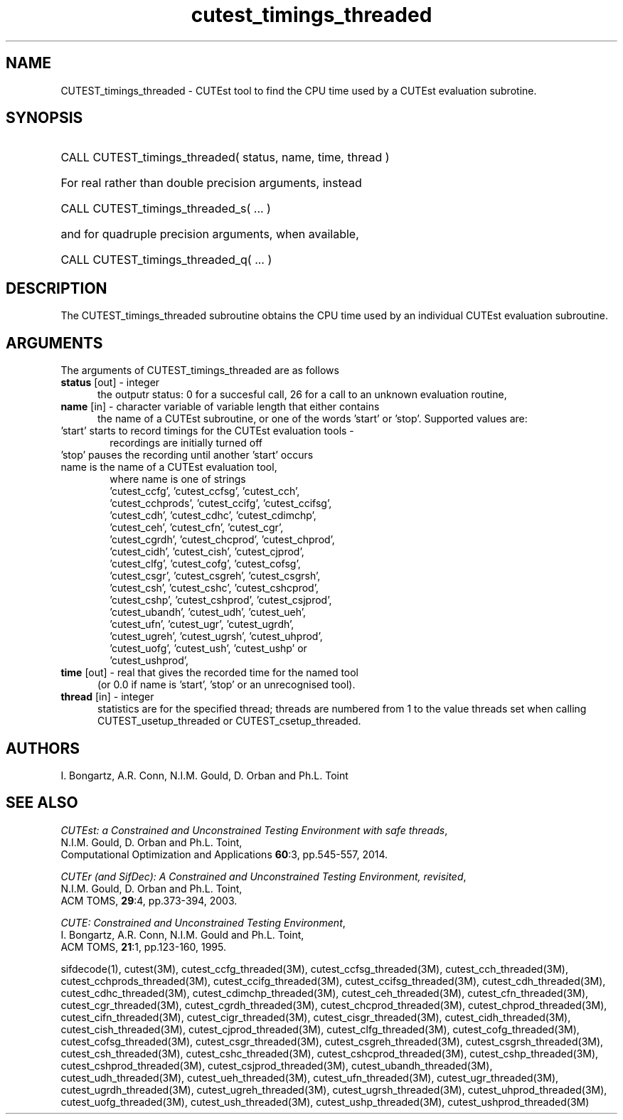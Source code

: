 '\" e  @(#)cutest_timings v1.0 03/2016;
.TH cutest_timings_threaded 3 "3 Mar 2016" "CUTEst user documentation" "CUTEst user documentation"
.SH NAME
CUTEST_timings_threaded \- CUTEst tool to find the CPU time used by a 
CUTEst evaluation subrotine.
.SH SYNOPSIS
.HP 1i
CALL CUTEST_timings_threaded( status, name, time, thread )

.HP 1i
For real rather than double precision arguments, instead

.HP 1i
CALL CUTEST_timings_threaded_s( ... )

.HP 1i
and for quadruple precision arguments, when available,

.HP 1i
CALL CUTEST_timings_threaded_q( ... )

.SH DESCRIPTION
The CUTEST_timings_threaded subroutine obtains the CPU time used by an 
individual CUTEst evaluation subroutine.

.LP
.SH ARGUMENTS
The arguments of CUTEST_timings_threaded are as follows
.TP 5
.B status \fP[out] - integer
the outputr status: 0 for a succesful call, 26 for a call to an unknown
evaluation routine,

.TP 5
.B name \fP[in] - character variable of variable length that either contains
the name of a CUTEst subroutine, or one of the words 'start' or 'stop'.
Supported values are:

.TP 6
 'start' starts to record timings for the CUTEst evaluation tools -
    recordings are initially turned off
.TP
 'stop' pauses the recording until another 'start' occurs
.TP
 name is the name of a CUTEst evaluation tool,
 where name is one of strings
 'cutest_ccfg', 'cutest_ccfsg', 'cutest_cch',
 'cutest_cchprods', 'cutest_ccifg', 'cutest_ccifsg',
 'cutest_cdh', 'cutest_cdhc', 'cutest_cdimchp',
 'cutest_ceh', 'cutest_cfn', 'cutest_cgr',
 'cutest_cgrdh', 'cutest_chcprod', 'cutest_chprod',
 'cutest_cidh', 'cutest_cish', 'cutest_cjprod',
 'cutest_clfg', 'cutest_cofg', 'cutest_cofsg',
 'cutest_csgr', 'cutest_csgreh', 'cutest_csgrsh',
 'cutest_csh', 'cutest_cshc', 'cutest_cshcprod',
 'cutest_cshp', 'cutest_cshprod', 'cutest_csjprod',
 'cutest_ubandh', 'cutest_udh', 'cutest_ueh',
 'cutest_ufn', 'cutest_ugr', 'cutest_ugrdh',
 'cutest_ugreh', 'cutest_ugrsh', 'cutest_uhprod',
 'cutest_uofg', 'cutest_ush', 'cutest_ushp' or
 'cutest_ushprod',
.TP 5
.B time \fP[out] - real that gives the recorded time for the named tool
 (or 0.0 if name is 'start', 'stop' or an unrecognised tool).
.TP
.B thread \fP[in] - integer
statistics are for the specified thread; threads are numbered
from 1 to the value threads set when calling CUTEST_usetup_threaded or
CUTEST_csetup_threaded.
.LP
.SH AUTHORS
I. Bongartz, A.R. Conn, N.I.M. Gould, D. Orban and Ph.L. Toint
.SH "SEE ALSO"
\fICUTEst: a Constrained and Unconstrained Testing
Environment with safe threads\fP,
   N.I.M. Gould, D. Orban and Ph.L. Toint,
   Computational Optimization and Applications \fB60\fP:3, pp.545-557, 2014.

\fICUTEr (and SifDec): A Constrained and Unconstrained Testing
Environment, revisited\fP,
   N.I.M. Gould, D. Orban and Ph.L. Toint,
   ACM TOMS, \fB29\fP:4, pp.373-394, 2003.

\fICUTE: Constrained and Unconstrained Testing Environment\fP,
   I. Bongartz, A.R. Conn, N.I.M. Gould and Ph.L. Toint,
   ACM TOMS, \fB21\fP:1, pp.123-160, 1995.

sifdecode(1),
cutest(3M),
cutest_ccfg_threaded(3M),
cutest_ccfsg_threaded(3M),
cutest_cch_threaded(3M),
cutest_cchprods_threaded(3M),
cutest_ccifg_threaded(3M),
cutest_ccifsg_threaded(3M),
cutest_cdh_threaded(3M),
cutest_cdhc_threaded(3M),
cutest_cdimchp_threaded(3M),
cutest_ceh_threaded(3M),
cutest_cfn_threaded(3M),
cutest_cgr_threaded(3M),
cutest_cgrdh_threaded(3M),
cutest_chcprod_threaded(3M),
cutest_chprod_threaded(3M),
cutest_cifn_threaded(3M),
cutest_cigr_threaded(3M),
cutest_cisgr_threaded(3M),
cutest_cidh_threaded(3M),
cutest_cish_threaded(3M),
cutest_cjprod_threaded(3M),
cutest_clfg_threaded(3M),
cutest_cofg_threaded(3M),
cutest_cofsg_threaded(3M),
cutest_csgr_threaded(3M),
cutest_csgreh_threaded(3M),
cutest_csgrsh_threaded(3M),
cutest_csh_threaded(3M),
cutest_cshc_threaded(3M),
cutest_cshcprod_threaded(3M),
cutest_cshp_threaded(3M),
cutest_cshprod_threaded(3M),
cutest_csjprod_threaded(3M),
cutest_ubandh_threaded(3M),
cutest_udh_threaded(3M),
cutest_ueh_threaded(3M),
cutest_ufn_threaded(3M),
cutest_ugr_threaded(3M),
cutest_ugrdh_threaded(3M),
cutest_ugreh_threaded(3M),
cutest_ugrsh_threaded(3M),
cutest_uhprod_threaded(3M),
cutest_uofg_threaded(3M),
cutest_ush_threaded(3M),
cutest_ushp_threaded(3M),
cutest_ushprod_threaded(3M)

